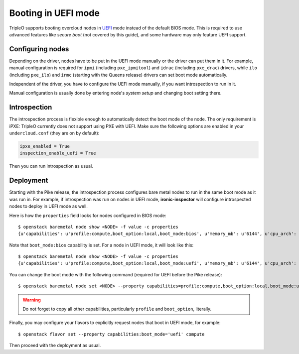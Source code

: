 Booting in UEFI mode
====================

TripleO supports booting overcloud nodes in UEFI_ mode instead of the default
BIOS mode. This is required to use advanced features like *secure boot* (not
covered by this guide), and some hardware may only feature UEFI support.

Configuring nodes
-----------------

Depending on the driver, nodes have to be put in the UEFI mode manually or the
driver can put them in it. For example, manual configuration is required for
``ipmi`` (including ``pxe_ipmitool``) and ``idrac`` (including ``pxe_drac``)
drivers, while ``ilo`` (including ``pxe_ilo``) and ``irmc`` (starting with
the Queens release) drivers can set boot mode automatically.

Independent of the driver, you have to configure the UEFI mode manually, if
you want introspection to run in it.

Manual configuration is usually done by entering node's *system setup* and
changing boot setting there.

Introspection
-------------

The introspection process is flexible enough to automatically detect the boot
mode of the node. The only requirement is iPXE: TripleO currently does not
support using PXE with UEFI. Make sure the following options are enabled
in your ``undercloud.conf`` (they are on by default):

.. code-block:: ini

    ipxe_enabled = True
    inspection_enable_uefi = True

Then you can run introspection as usual.

Deployment
----------

Starting with the Pike release, the introspection process configures bare
metal nodes to run in the same boot mode as it was run in. For example, if
introspection was run on nodes in UEFI mode, **ironic-inspector** will
configure introspected nodes to deploy in UEFI mode as well.

Here is how the ``properties`` field looks for nodes configured in BIOS mode::

    $ openstack baremetal node show <NODE> -f value -c properties
    {u'capabilities': u'profile:compute,boot_option:local,boot_mode:bios', u'memory_mb': u'6144', u'cpu_arch': u'x86_64', u'local_gb': u'49', u'cpus': u'1'}

Note that ``boot_mode:bios`` capability is set. For a node in UEFI mode, it
will look like this::

    $ openstack baremetal node show <NODE> -f value -c properties
    {u'capabilities': u'profile:compute,boot_option:local,boot_mode:uefi', u'memory_mb': u'6144', u'cpu_arch': u'x86_64', u'local_gb': u'49', u'cpus': u'1'}

You can change the boot mode with the following command (required for UEFI
before the Pike release)::

    $ openstack baremetal node set <NODE> --property capabilities=profile:compute,boot_option:local,boot_mode:uefi

.. warning::
    Do not forget to copy all other capabilities, particularly ``profile`` and
    ``boot_option``, literally.

Finally, you may configure your flavors to explicitly request nodes that boot
in UEFI mode, for example::

    $ openstack flavor set --property capabilities:boot_mode='uefi' compute

Then proceed with the deployment as usual.

.. _UEFI: https://en.wikipedia.org/wiki/Unified_Extensible_Firmware_Interface
